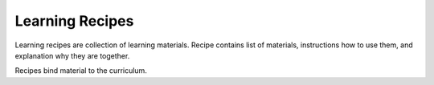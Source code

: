 
Learning Recipes
****************

Learning recipes are collection of learning materials.
Recipe contains list of materials, instructions how to use them,
and explanation why they are together.

Recipes bind material to the curriculum.

